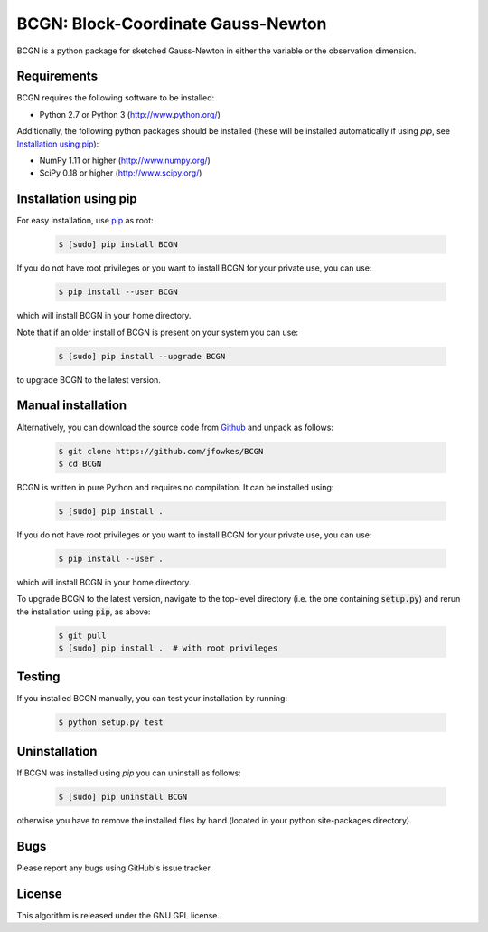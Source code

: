 ===========================================================================
BCGN: Block-Coordinate Gauss-Newton |License| |Build Status| |PyPI Version|
===========================================================================

BCGN is a python package for sketched Gauss-Newton in either the variable or the observation dimension.

Requirements
------------
BCGN requires the following software to be installed:

* Python 2.7 or Python 3 (http://www.python.org/)

Additionally, the following python packages should be installed (these will be installed automatically if using *pip*, see `Installation using pip`_):

* NumPy 1.11 or higher (http://www.numpy.org/)
* SciPy 0.18 or higher (http://www.scipy.org/)

Installation using pip
----------------------
For easy installation, use `pip <http://www.pip-installer.org/>`_ as root:

 .. code-block:: bash
 
    $ [sudo] pip install BCGN

If you do not have root privileges or you want to install BCGN for your private use, you can use:

 .. code-block:: bash
 
    $ pip install --user BCGN

which will install BCGN in your home directory.

Note that if an older install of BCGN is present on your system you can use:

 .. code-block:: bash

    $ [sudo] pip install --upgrade BCGN

to upgrade BCGN to the latest version.

Manual installation
-------------------
Alternatively, you can download the source code from `Github <https://github.com/jfowkes/BCGN>`_ and unpack as follows:

 .. code-block:: bash

    $ git clone https://github.com/jfowkes/BCGN
    $ cd BCGN

BCGN is written in pure Python and requires no compilation. It can be installed using:

 .. code-block:: bash

    $ [sudo] pip install .

If you do not have root privileges or you want to install BCGN for your private use, you can use:

 .. code-block:: bash

    $ pip install --user .

which will install BCGN in your home directory.

To upgrade BCGN to the latest version, navigate to the top-level directory (i.e. the one containing :code:`setup.py`) and rerun the installation using :code:`pip`, as above:

 .. code-block:: bash

    $ git pull
    $ [sudo] pip install .  # with root privileges

Testing
-------
If you installed BCGN manually, you can test your installation by running:

 .. code-block:: bash

    $ python setup.py test

Uninstallation
--------------
If BCGN was installed using *pip* you can uninstall as follows:

 .. code-block:: bash

    $ [sudo] pip uninstall BCGN

otherwise you have to remove the installed files by hand (located in your python site-packages directory).

Bugs
----
Please report any bugs using GitHub's issue tracker.

License
-------
This algorithm is released under the GNU GPL license.

.. |License| image::  https://img.shields.io/badge/License-GPL%20v3-blue.svg
             :target: https://www.gnu.org/licenses/gpl-3.0
             :alt: GNU GPL v3 License
.. |Build Status| image::  https://travis-ci.org/jfowkes/BCGN.svg?branch=master
                  :target: https://travis-ci.org/jfowkes/BCGN
.. |PyPI Version| image:: https://img.shields.io/pypi/v/BCGN.svg
                  :target: https://pypi.python.org/pypi/BCGN


